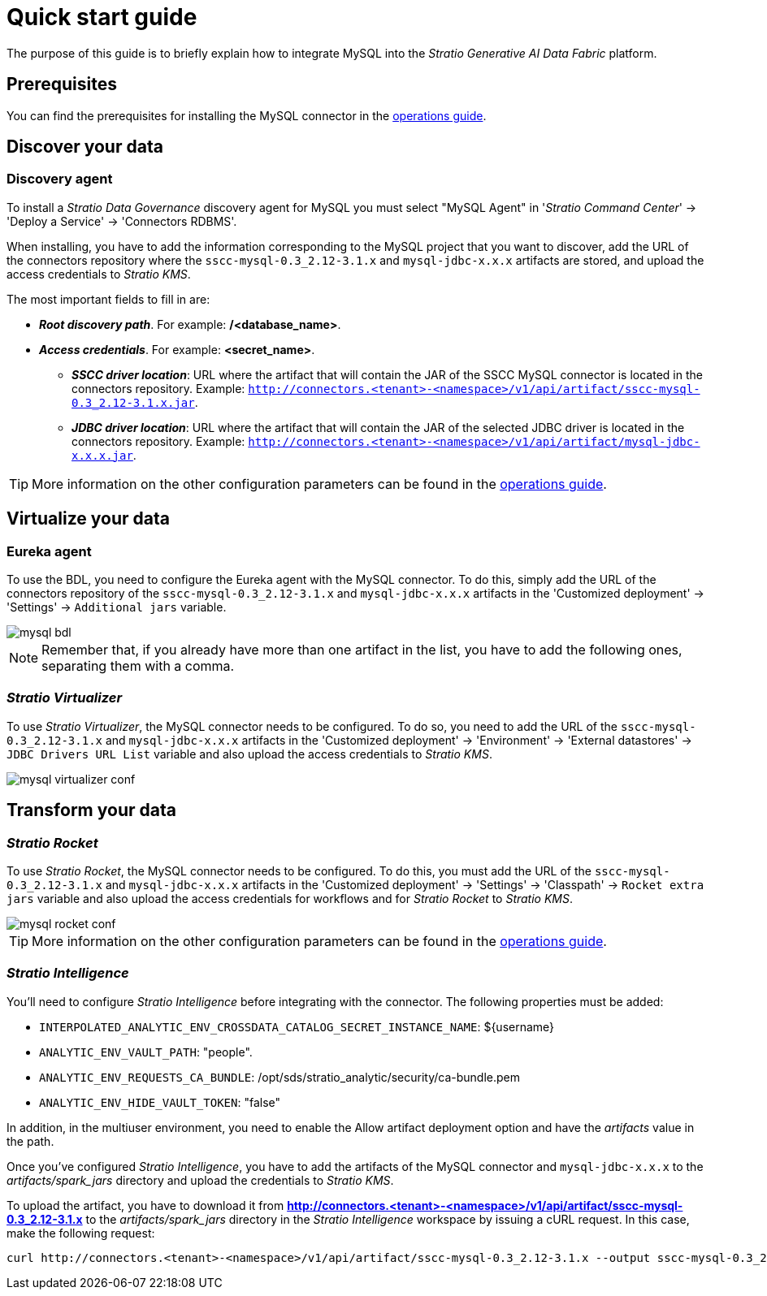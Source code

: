 ﻿= Quick start guide

The purpose of this guide is to briefly explain how to integrate MySQL into the _Stratio Generative AI Data Fabric_ platform.

== Prerequisites

You can find the prerequisites for installing the MySQL connector in the xref:oracle:operations-guide.adoc#_prerequisites[operations guide].

== Discover your data

=== Discovery agent

To install a _Stratio Data Governance_ discovery agent for MySQL you must select "MySQL Agent" in '_Stratio Command Center_' -> 'Deploy a Service' -> 'Connectors RDBMS'.

When installing, you have to add the information corresponding to the MySQL project that you want to discover, add the URL of the connectors repository where the `sscc-mysql-0.3_2.12-3.1.x` and `mysql-jdbc-x.x.x` artifacts are stored, and upload the access credentials to _Stratio KMS_.

The most important fields to fill in are:

* *_Root discovery path_*. For example: */<database_name>*.
* *_Access credentials_*. For example: *<secret_name>*.
*** *_SSCC driver location_*: URL where the artifact that will contain the JAR of the SSCC MySQL connector is located in the connectors repository. Example: `http://connectors.<tenant>-<namespace>/v1/api/artifact/sscc-mysql-0.3_2.12-3.1.x.jar`.
*** *_JDBC driver location_*: URL where the artifact that will contain the JAR of the selected JDBC driver is located in the connectors repository. Example: `http://connectors.<tenant>-<namespace>/v1/api/artifact/mysql-jdbc-x.x.x.jar`.

TIP: More information on the other configuration parameters can be found in the xref:mysql:operations-guide.adoc#_discovery_agent[operations guide].

== Virtualize your data

=== Eureka agent

To use the BDL, you need to configure the Eureka agent with the MySQL connector. To do this, simply add the URL of the connectors repository of the `sscc-mysql-0.3_2.12-3.1.x` and `mysql-jdbc-x.x.x` artifacts in the 'Customized deployment' -> 'Settings' -> `Additional jars` variable.

image::mysql-bdl.png[]

NOTE: Remember that, if you already have more than one artifact in the list, you have to add the following ones, separating them with a comma.

=== _Stratio Virtualizer_

To use _Stratio Virtualizer_, the MySQL connector needs to be configured. To do so, you need to add the URL of the `sscc-mysql-0.3_2.12-3.1.x` and `mysql-jdbc-x.x.x` artifacts in the 'Customized deployment' -> 'Environment' -> 'External datastores' -> `JDBC Drivers URL List` variable and also upload the access credentials to _Stratio KMS_.

image::mysql-virtualizer-conf.png[]

== Transform your data

=== _Stratio Rocket_

To use _Stratio Rocket_, the MySQL connector needs to be configured. To do this, you must add the URL of the `sscc-mysql-0.3_2.12-3.1.x` and `mysql-jdbc-x.x.x` artifacts in the 'Customized deployment' -> 'Settings' -> 'Classpath' -> `Rocket extra jars` variable and also upload the access credentials for workflows and for _Stratio Rocket_ to _Stratio KMS_.

image::mysql-rocket-conf.png[]

TIP: More information on the other configuration parameters can be found in the xref:mysql:operations-guide.adoc#rocket-configuration[operations guide].

=== _Stratio Intelligence_

You'll need to configure _Stratio Intelligence_ before integrating with the connector. The following properties must be added:

* `INTERPOLATED_ANALYTIC_ENV_CROSSDATA_CATALOG_SECRET_INSTANCE_NAME`: ${username}
* `ANALYTIC_ENV_VAULT_PATH`: "people".
* `ANALYTIC_ENV_REQUESTS_CA_BUNDLE`: /opt/sds/stratio_analytic/security/ca-bundle.pem
* `ANALYTIC_ENV_HIDE_VAULT_TOKEN`: "false"

In addition, in the multiuser environment, you need to enable the Allow artifact deployment option and have the _artifacts_ value in the path.

Once you've configured _Stratio Intelligence_, you have to add the artifacts of the MySQL connector and `mysql-jdbc-x.x.x` to the _artifacts/spark++_++jars_ directory and upload the credentials to _Stratio KMS_.

To upload the artifact, you have to download it from *http://connectors.<tenant>-<namespace>/v1/api/artifact/sscc-mysql-0.3_2.12-3.1.x* to the _artifacts/spark++_++jars_ directory in the _Stratio Intelligence_ workspace by issuing a cURL request. In this case, make the following request:

[source,bash]
----
curl http://connectors.<tenant>-<namespace>/v1/api/artifact/sscc-mysql-0.3_2.12-3.1.x --output sscc-mysql-0.3_2.12-3.1.x
----
